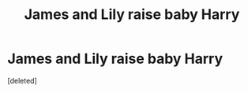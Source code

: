 #+TITLE: James and Lily raise baby Harry

* James and Lily raise baby Harry
:PROPERTIES:
:Score: 1
:DateUnix: 1607378225.0
:DateShort: 2020-Dec-08
:FlairText: Request
:END:
[deleted]

